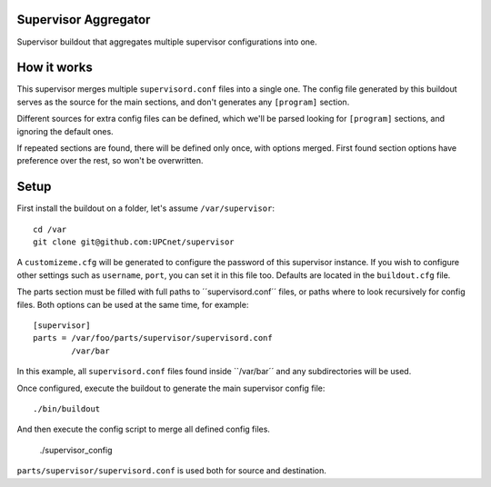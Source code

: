 Supervisor Aggregator
=====================

Supervisor buildout that aggregates multiple supervisor configurations into one.

How it works
============

This supervisor merges multiple ``supervisord.conf`` files into a single one. The config file generated by this buildout serves as the source for the main sections, and don't generates any ``[program]`` section.

Different sources for extra config files can be defined, which we'll be parsed looking for  ``[program]`` sections, and ignoring the default ones.

If repeated sections are found, there will be defined only once, with options merged. First found section options have preference over the rest, so won't be overwritten.

Setup
=====

First install the buildout on a folder, let's assume ``/var/supervisor``::

    cd /var
    git clone git@github.com:UPCnet/supervisor

A ``customizeme.cfg`` will be generated to configure the password of this supervisor instance. If you wish to configure other settings such as ``username``, ``port``, you can set it in this file too. Defaults are located in the ``buildout.cfg`` file.

The parts section must be filled with full paths to ´´supervisord.conf´´ files, or paths where to look recursively for config files. Both options can be used at the same time, for example::

    [supervisor]
    parts = /var/foo/parts/supervisor/supervisord.conf
            /var/bar

In this example, all ``supervisord.conf`` files found inside ``/var/bar´´ and any subdirectories will be used.

Once configured, execute the buildout to generate the main supervisor config file::

    ./bin/buildout

And then execute the config script to merge all defined config files.

    ./supervisor_config

``parts/supervisor/supervisord.conf`` is used both for source and destination.

